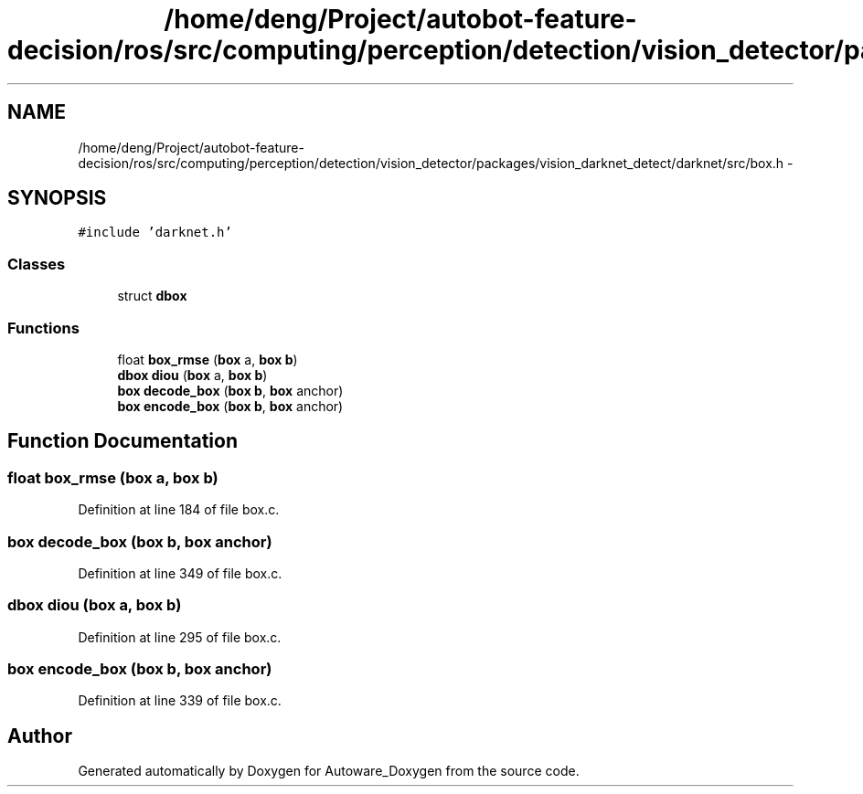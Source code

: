 .TH "/home/deng/Project/autobot-feature-decision/ros/src/computing/perception/detection/vision_detector/packages/vision_darknet_detect/darknet/src/box.h" 3 "Fri May 22 2020" "Autoware_Doxygen" \" -*- nroff -*-
.ad l
.nh
.SH NAME
/home/deng/Project/autobot-feature-decision/ros/src/computing/perception/detection/vision_detector/packages/vision_darknet_detect/darknet/src/box.h \- 
.SH SYNOPSIS
.br
.PP
\fC#include 'darknet\&.h'\fP
.br

.SS "Classes"

.in +1c
.ti -1c
.RI "struct \fBdbox\fP"
.br
.in -1c
.SS "Functions"

.in +1c
.ti -1c
.RI "float \fBbox_rmse\fP (\fBbox\fP a, \fBbox\fP \fBb\fP)"
.br
.ti -1c
.RI "\fBdbox\fP \fBdiou\fP (\fBbox\fP a, \fBbox\fP \fBb\fP)"
.br
.ti -1c
.RI "\fBbox\fP \fBdecode_box\fP (\fBbox\fP \fBb\fP, \fBbox\fP anchor)"
.br
.ti -1c
.RI "\fBbox\fP \fBencode_box\fP (\fBbox\fP \fBb\fP, \fBbox\fP anchor)"
.br
.in -1c
.SH "Function Documentation"
.PP 
.SS "float box_rmse (\fBbox\fP a, \fBbox\fP b)"

.PP
Definition at line 184 of file box\&.c\&.
.SS "\fBbox\fP decode_box (\fBbox\fP b, \fBbox\fP anchor)"

.PP
Definition at line 349 of file box\&.c\&.
.SS "\fBdbox\fP diou (\fBbox\fP a, \fBbox\fP b)"

.PP
Definition at line 295 of file box\&.c\&.
.SS "\fBbox\fP encode_box (\fBbox\fP b, \fBbox\fP anchor)"

.PP
Definition at line 339 of file box\&.c\&.
.SH "Author"
.PP 
Generated automatically by Doxygen for Autoware_Doxygen from the source code\&.
